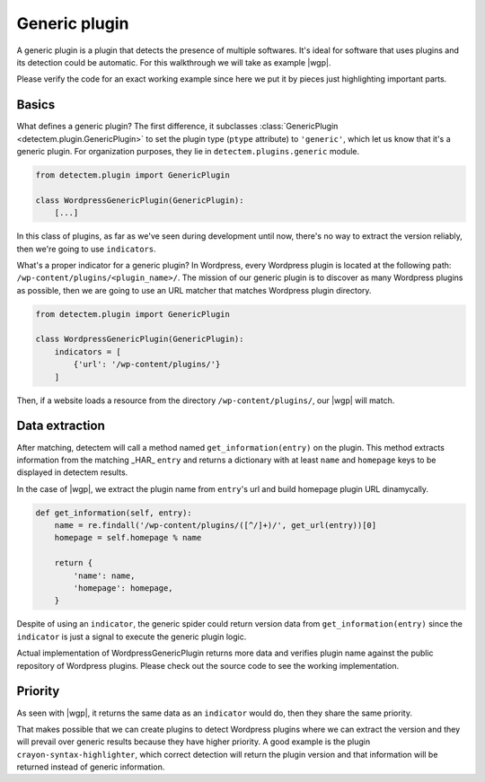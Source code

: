 .. _generic_plugin:

.. |wgp| replace:: :class:`WordpressGenericPlugin <detectem.plugins.generic.WordpressGenericPlugin>`

Generic plugin
==============

A generic plugin is a plugin that detects the presence of multiple softwares.
It's ideal for software that uses plugins and its detection could be automatic.
For this walkthrough we will take as example |wgp|.

Please verify the code for an exact working example
since here we put it by pieces just highlighting important parts.


Basics
^^^^^^

What defines a generic plugin?
The first difference, it subclasses :class:`GenericPlugin <detectem.plugin.GenericPlugin>`
to set the plugin type (``ptype`` attribute) to ``'generic'``,
which let us know that it's a generic plugin.
For organization purposes, they lie in ``detectem.plugins.generic`` module.


.. code:: python

    from detectem.plugin import GenericPlugin

    class WordpressGenericPlugin(GenericPlugin):
        [...]


In this class of plugins, as far as we've seen during development until now,
there's no way to extract the version reliably,
then we're going to use ``indicators``.

What's a proper indicator for a generic plugin?
In Wordpress, every Wordpress plugin is located at the following path:
``/wp-content/plugins/<plugin_name>/``.
The mission of our generic plugin is to discover
as many Wordpress plugins as possible,
then we are going to use an URL matcher that matches Wordpress plugin directory.

.. code:: python

    from detectem.plugin import GenericPlugin

    class WordpressGenericPlugin(GenericPlugin):
        indicators = [
            {'url': '/wp-content/plugins/'}
        ]


Then, if a website loads a resource from the directory ``/wp-content/plugins/``,
our |wgp| will match.


Data extraction
^^^^^^^^^^^^^^^

After matching,
detectem will call a method named ``get_information(entry)`` on the plugin.
This method extracts information from the matching _HAR_ ``entry``
and returns a dictionary with at least ``name`` and ``homepage`` keys
to be displayed in detectem results.

In the case of |wgp|,
we extract the plugin name from ``entry``'s url
and build homepage plugin URL dinamycally.

.. code:: python

    def get_information(self, entry):
        name = re.findall('/wp-content/plugins/([^/]+)/', get_url(entry))[0]
        homepage = self.homepage % name

        return {
            'name': name,
            'homepage': homepage,
        }


Despite of using an ``indicator``,
the generic spider could return version data from ``get_information(entry)``
since the ``indicator`` is just a signal to execute the generic plugin logic.

Actual implementation of WordpressGenericPlugin returns more data
and verifies plugin name against the public repository of Wordpress plugins.
Please check out the source code to see the working implementation.


Priority
^^^^^^^^

As seen with |wgp|,
it returns the same data as an ``indicator`` would do,
then they share the same priority.

That makes possible that we can create plugins to detect Wordpress plugins
where we can extract the version and they will prevail over generic results
because they have higher priority.
A good example is the plugin ``crayon-syntax-highlighter``,
which correct detection will return the plugin version
and that information will be returned instead of generic information.
